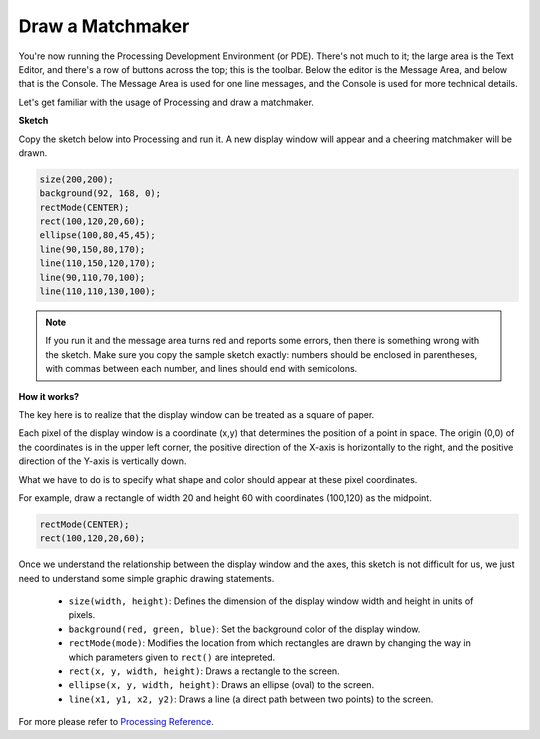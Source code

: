 .. _draw_a_matchmaker:

Draw a Matchmaker
========================

You're now running the Processing Development Environment (or PDE). 
There's not much to it; the large area is the Text Editor, and there's a row of buttons across the top; this is the toolbar. 
Below the editor is the Message Area, and below that is the Console. 
The Message Area is used for one line messages, and the Console is used for more technical details.

Let's get familiar with the usage of Processing and draw a matchmaker.

**Sketch**

Copy the sketch below into Processing and run it. A new display window will appear and a cheering matchmaker will be drawn.

.. code-block:: arduino

    size(200,200);
    background(92, 168, 0); 
    rectMode(CENTER);
    rect(100,120,20,60);
    ellipse(100,80,45,45);
    line(90,150,80,170);
    line(110,150,120,170);
    line(90,110,70,100);
    line(110,110,130,100);

.. image:: img/draw_one1.png

.. note:: 

    If you run it and the message area turns red and reports some errors, then there is something wrong with the sketch. Make sure you copy the sample sketch exactly: numbers should be enclosed in parentheses, with commas between each number, and lines should end with semicolons.


**How it works?**

The key here is to realize that the display window can be treated as a square of paper.

Each pixel of the display window is a coordinate (x,y) that determines the position of a point in space. The origin (0,0) of the coordinates is in the upper left corner, the positive direction of the X-axis is horizontally to the right, and the positive direction of the Y-axis is vertically down.

What we have to do is to specify what shape and color should appear at these pixel coordinates.

For example, draw a rectangle of width 20 and height 60 with coordinates (100,120) as the midpoint.

.. code-block:: arduino

    rectMode(CENTER);
    rect(100,120,20,60);

.. image:: img/draw_one_coodinate.png

Once we understand the relationship between the display window and the axes, this sketch is not difficult for us, we just need to understand some simple graphic drawing statements.

    * ``size(width, height)``: Defines the dimension of the display window width and height in units of pixels.
    * ``background(red, green, blue)``: Set the background color of the display window.
    * ``rectMode(mode)``: Modifies the location from which rectangles are drawn by changing the way in which parameters given to ``rect()`` are intepreted.
    * ``rect(x, y, width, height)``: Draws a rectangle to the screen. 
    * ``ellipse(x, y, width, height)``: Draws an ellipse (oval) to the screen. 
    * ``line(x1, y1, x2, y2)``: Draws a line (a direct path between two points) to the screen.

For more please refer to `Processing Reference <https://processing.org/reference/>`_.







